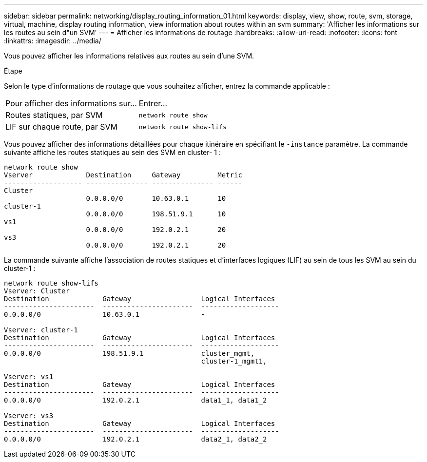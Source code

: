 ---
sidebar: sidebar 
permalink: networking/display_routing_information_01.html 
keywords: display, view, show, route, svm, storage, virtual, machine, display routing information, view information about routes within an svm 
summary: 'Afficher les informations sur les routes au sein d"un SVM' 
---
= Afficher les informations de routage
:hardbreaks:
:allow-uri-read: 
:nofooter: 
:icons: font
:linkattrs: 
:imagesdir: ../media/


[role="lead"]
Vous pouvez afficher les informations relatives aux routes au sein d'une SVM.

.Étape
Selon le type d'informations de routage que vous souhaitez afficher, entrez la commande applicable :

[cols="40,60"]
|===


| Pour afficher des informations sur... | Entrer... 


 a| 
Routes statiques, par SVM
 a| 
`network route show`



 a| 
LIF sur chaque route, par SVM
 a| 
`network route show-lifs`

|===
Vous pouvez afficher des informations détaillées pour chaque itinéraire en spécifiant le `-instance` paramètre. La commande suivante affiche les routes statiques au sein des SVM en cluster- 1 :

....
network route show
Vserver             Destination     Gateway         Metric
------------------- --------------- --------------- ------
Cluster
                    0.0.0.0/0       10.63.0.1       10
cluster-1
                    0.0.0.0/0       198.51.9.1      10
vs1
                    0.0.0.0/0       192.0.2.1       20
vs3
                    0.0.0.0/0       192.0.2.1       20
....
La commande suivante affiche l'association de routes statiques et d'interfaces logiques (LIF) au sein de tous les SVM au sein du cluster-1 :

....
network route show-lifs
Vserver: Cluster
Destination             Gateway                 Logical Interfaces
----------------------  ----------------------  -------------------
0.0.0.0/0               10.63.0.1               -

Vserver: cluster-1
Destination             Gateway                 Logical Interfaces
----------------------  ----------------------  -------------------
0.0.0.0/0               198.51.9.1              cluster_mgmt,
                                                cluster-1_mgmt1,

Vserver: vs1
Destination             Gateway                 Logical Interfaces
----------------------  ----------------------  -------------------
0.0.0.0/0               192.0.2.1               data1_1, data1_2

Vserver: vs3
Destination             Gateway                 Logical Interfaces
----------------------  ----------------------  -------------------
0.0.0.0/0               192.0.2.1               data2_1, data2_2
....